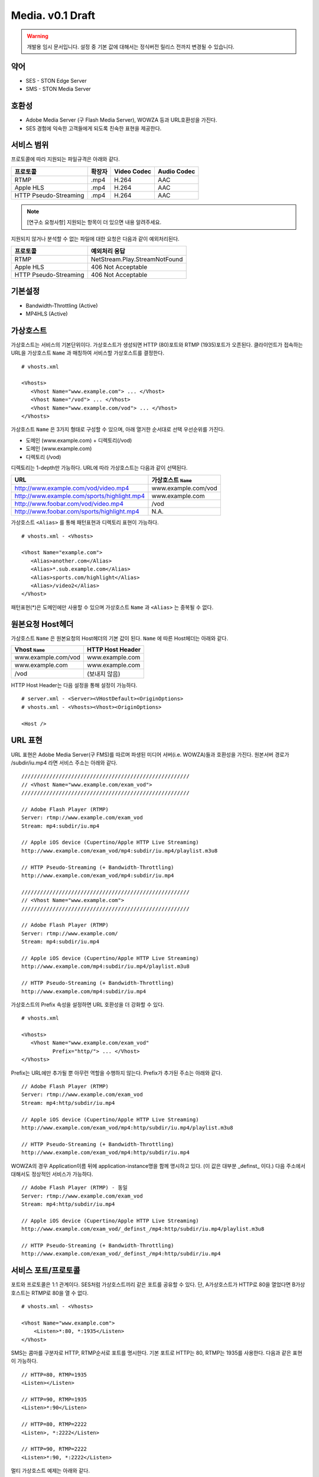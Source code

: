 ﻿.. _media_draft:

Media. v0.1 Draft
******************

.. warning::

   개발용 임시 문서입니다. 설정 중 기본 값에 대해서는 정식버전 릴리스 전까지 변경될 수 있습니다.


약어
====================================

- SES - STON Edge Server
- SMS - STON Media Server


호환성
====================================

- Adobe Media Server (구 Flash Media Server), WOWZA 등과 URL호환성을 가진다.
- SES 경험에 익숙한 고객들에게 되도록 친숙한 표현을 제공한다.

서비스 범위
====================================

프로토콜에 따라 지원되는 파일규격은 아래와 같다.

======================== =============== =============== ===============
프로토콜                   확장자            Video Codec     Audio Codec
======================== =============== =============== ===============
RTMP                     .mp4            H.264           AAC
Apple HLS                .mp4            H.264           AAC
HTTP Pseudo-Streaming    .mp4            H.264           AAC
======================== =============== =============== ===============

.. note::

   [연구소 요청사항] 지원되는 항목이 더 있으면 내용 알려주세요.

지원되지 않거나 분석할 수 없는 파일에 대한 요청은 다음과 같이 예외처리된다.

====================== ===============================
프로토콜                 예외처리 응답
====================== ===============================
RTMP                   NetStream.Play.StreamNotFound
Apple HLS              406 Not Acceptable
HTTP Pseudo-Streaming  406 Not Acceptable
====================== ===============================


기본설정
====================================

- Bandwidth-Throttling (Active)
- MP4HLS (Active)

가상호스트
====================================

가상호스트는 서비스의 기본단위이다.
가상호스트가 생성되면 HTTP (80)포트와 RTMP (1935)포트가 오픈된다.
클라이언트가 접속하는 URL을 가상호스트 ``Name`` 과 매칭하여 서비스할 가상호스트를 결정한다. ::

   # vhosts.xml

   <Vhosts>
      <Vhost Name="www.example.com"> ... </Vhost>
      <Vhost Name="/vod"> ... </Vhost>
      <Vhost Name="www.example.com/vod"> ... </Vhost>
   </Vhosts>

가상호스트 ``Name`` 은 3가지 형태로 구성할 수 있으며, 아래 열거한 순서대로 선택 우선순위를 가진다.

- 도메인 (www.example.com) + 디렉토리(/vod)
- 도메인 (www.example.com)
- 디렉토리 (/vod)

디렉토리는 1-depth만 가능하다.
URL에 따라 가상호스트는 다음과 같이 선택된다.

============================================== ====================
URL                                            가상호스트 ``Name``
============================================== ====================
http://www.example.com/vod/video.mp4           www.example.com/vod
http://www.example.com/sports/highlight.mp4    www.example.com
http://www.foobar.com/vod/video.mp4            /vod
http://www.foobar.com/sports/highlight.mp4     N.A.
============================================== ====================

가상호스트 ``<Alias>`` 를 통해 패턴표현과 디렉토리 표현이 가능하다. ::

   # vhosts.xml - <Vhosts>

   <Vhost Name="example.com">
      <Alias>another.com</Alias>
      <Alias>*.sub.example.com</Alias>
      <Alias>sports.com/highlight</Alias>
      <Alias>/video2</Alias>
   </Vhost>

패턴표현(*)은 도메인에만 사용할 수 있으며 가상호스트 ``Name`` 과 ``<Alias>`` 는 중복될 수 없다.


원본요청 Host헤더
====================================

가상호스트 ``Name`` 은 원본요청의 Host헤더의 기본 값이 된다.
``Name`` 에 따른 Host헤더는 아래와 같다.

====================== ===============================
Vhost ``Name``         HTTP Host Header
====================== ===============================
www.example.com/vod    www.example.com
www.example.com        www.example.com
/vod                   (보내지 않음)
====================== ===============================

HTTP Host Header는 다음 설정을 통해 설정이 가능하다. ::

   # server.xml - <Server><VHostDefault><OriginOptions>
   # vhosts.xml - <Vhosts><Vhost><OriginOptions>

   <Host />


URL 표현
====================================

URL 표현은 Adobe Media Server(구 FMS)를 따르며
파생된 미디어 서버(i.e. WOWZA)들과 호환성을 가진다.
원본서버 경로가 /subdir/iu.mp4 라면 서비스 주소는 아래와 같다. ::

    //////////////////////////////////////////////////////
    // <Vhost Name="www.example.com/exam_vod">
    //////////////////////////////////////////////////////

    // Adobe Flash Player (RTMP)
    Server: rtmp://www.example.com/exam_vod
    Stream: mp4:subdir/iu.mp4

    // Apple iOS device (Cupertino/Apple HTTP Live Streaming)
    http://www.example.com/exam_vod/mp4:subdir/iu.mp4/playlist.m3u8

    // HTTP Pseudo-Streaming (+ Bandwidth-Throttling)
    http://www.example.com/exam_vod/mp4:subdir/iu.mp4

    //////////////////////////////////////////////////////
    // <Vhost Name="www.example.com">
    //////////////////////////////////////////////////////

    // Adobe Flash Player (RTMP)
    Server: rtmp://www.example.com/
    Stream: mp4:subdir/iu.mp4

    // Apple iOS device (Cupertino/Apple HTTP Live Streaming)
    http://www.example.com/mp4:subdir/iu.mp4/playlist.m3u8

    // HTTP Pseudo-Streaming (+ Bandwidth-Throttling)
    http://www.example.com/mp4:subdir/iu.mp4


가상호스트의 Prefix 속성을 설정하면 URL 호환성을 더 강화할 수 있다. ::

   # vhosts.xml

   <Vhosts>
      <Vhost Name="www.example.com/exam_vod"
             Prefix="http/"> ... </Vhost>
   </Vhosts>

Prefix는 URL에만 추가될 뿐 아무런 역할을 수행하지 않는다.
Prefix가 추가된 주소는 아래와 같다. ::

    // Adobe Flash Player (RTMP)
    Server: rtmp://www.example.com/exam_vod
    Stream: mp4:http/subdir/iu.mp4

    // Apple iOS device (Cupertino/Apple HTTP Live Streaming)
    http://www.example.com/exam_vod/mp4:http/subdir/iu.mp4/playlist.m3u8

    // HTTP Pseudo-Streaming (+ Bandwidth-Throttling)
    http://www.example.com/exam_vod/mp4:http/subdir/iu.mp4

WOWZA의 경우 Application이름 뒤에 application-instance명을 함께 명시하고 있다.
(이 값은 대부분 _definst_ 이다.)
다음 주소에서 대해서도 정상적인 서비스가 가능하다. ::

    // Adobe Flash Player (RTMP) - 동일
    Server: rtmp://www.example.com/exam_vod
    Stream: mp4:http/subdir/iu.mp4

    // Apple iOS device (Cupertino/Apple HTTP Live Streaming)
    http://www.example.com/exam_vod/_definst_/mp4:http/subdir/iu.mp4/playlist.m3u8

    // HTTP Pseudo-Streaming (+ Bandwidth-Throttling)
    http://www.example.com/exam_vod/_definst_/mp4:http/subdir/iu.mp4



서비스 포트/프로토콜
====================================

포트와 프로토콜은 1:1 관계이다.
SES처럼 가상호스트끼리 같은 포트를 공유할 수 있다.
단, A가상호스트가 HTTP로 80을 열었다면 B가상호스트는 RTMP로 80을 열 수 없다. ::

    # vhosts.xml - <Vhosts>

    <Vhost Name="www.example.com">
        <Listen>*:80, *:1935</Listen>
    </Vhost>

SMS는 콤마를 구분자로 HTTP, RTMP순서로 포트를 명시한다.
기본 포트로 HTTP는 80, RTMP는 1935를 사용한다.
다음과 같은 표현이 가능하다. ::

    // HTTP=80, RTMP=1935
    <Listen></Listen>

    // HTTP=90, RTMP=1935
    <Listen>*:90</Listen>

    // HTTP=80, RTMP=2222
    <Listen>, *:2222</Listen>

    // HTTP=90, RTMP=2222
    <Listen>*:90, *:2222</Listen>

멀티 가상호스트 예제는 아래와 같다. ::

    # vhosts.xml - <Vhosts>

    <Vhost Name="foo.com">
        <Listen>*:80, *:1935</Listen> // 가능
    </Vhost>

    <Vhost Name="bar.com">
        <Listen>*:80, *:1935</Listen> // 가능
    </Vhost>

    <Vhost Name="wine.com">
        <Listen>*:8080, *:1935</Listen> // 가능
    </Vhost>

    <Vhost Name="soft.com">
        <Listen>*:80, *:8080</Listen> // 불가능
    </Vhost>

    <Vhost Name="ston.com">
        <Listen>*:1935</Listen> // 불가능
    </Vhost>



통계/로그
====================================

v0.2에서 지원됩니다.
